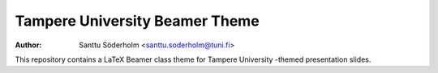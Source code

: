 Tampere University Beamer Theme
===============================

:author: Santtu Söderholm <santtu.soderholm@tuni.fi>

This repository contains a LaTeX Beamer class theme for Tampere University -themed presentation slides.
